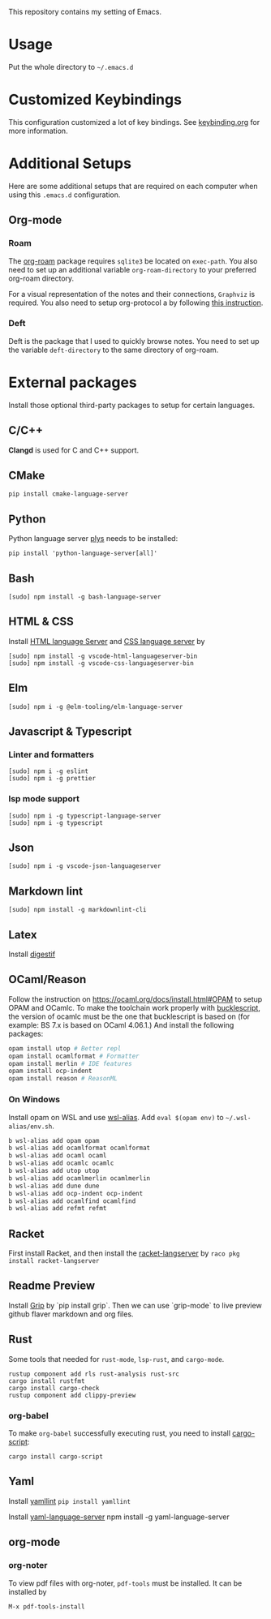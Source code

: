 This repository contains my setting of Emacs.

* Usage
Put the whole directory to =~/.emacs.d=

* Customized Keybindings
This configuration customized a lot of key bindings.
See [[file:docs/keybinding.org][keybinding.org]] for more information.

* Additional Setups
  Here are some additional setups that are required on each computer when using this =.emacs.d= configuration.

** Org-mode
*** Roam
   The [[https://github.com/org-roam/org-roam][org-roam]] package requires =sqlite3= be located on =exec-path=. You also need to set up an additional variable ~org-roam-directory~ to your preferred org-roam directory.

   For a visual representation of the notes and their connections, =Graphviz= is required. You also need to setup org-protocol a by following [[https://www.orgroam.com/manual/Installation-_00281_0029.html][this instruction]].

*** Deft
    Deft is the package that I used to quickly browse notes. You need to set up the variable ~deft-directory~ to the same directory of org-roam.

* External packages
Install those optional third-party packages to setup for certain languages.

** C/C++
*Clangd* is used for C and C++ support.

** CMake
#+begin_src shell
pip install cmake-language-server
#+end_src

** Python
Python language server
[[https://github.com/palantir/python-language-server][plys]] needs to be installed:

#+begin_src shell
pip install 'python-language-server[all]'
#+end_src

** Bash
#+begin_src shell
[sudo] npm install -g bash-language-server
#+end_src

** HTML & CSS
Install [[https://github.com/vscode-langservers/vscode-html-languageserver][HTML language Server]] and [[https://github.com/vscode-langservers/vscode-css-languageserver-bin][CSS language server]] by
#+begin_src shell
[sudo] npm install -g vscode-html-languageserver-bin
[sudo] npm install -g vscode-css-languageserver-bin
#+end_src
** Elm
#+begin_src shell
[sudo] npm i -g @elm-tooling/elm-language-server
#+end_src
** Javascript & Typescript
*** Linter and formatters
#+begin_src shell
[sudo] npm i -g eslint
[sudo] npm i -g prettier
#+end_src

*** lsp mode support
#+begin_src shell
[sudo] npm i -g typescript-language-server
[sudo] npm i -g typescript
#+end_src

** Json
#+begin_src shell
[sudo] npm i -g vscode-json-languageserver
#+end_src

** Markdown lint
#+begin_src shell
[sudo] npm install -g markdownlint-cli
#+end_src

** Latex
   Install [[https://github.com/astoff/digestif][digestif]]
** OCaml/Reason
Follow the instruction on https://ocaml.org/docs/install.html#OPAM to setup OPAM and OCamlc. To make the toolchain work properly with [[https://bucklescript.github.io/][bucklescript]], the version of ocamlc must be the one that bucklescript is based on (for example: BS 7.x is based on OCaml 4.06.1.) And install the following packages:

#+begin_src sh
opam install utop # Better repl
opam install ocamlformat # Formatter
opam install merlin # IDE features
opam install ocp-indent
opam install reason # ReasonML
#+end_src

*** On Windows
Install opam on WSL and use [[https://github.com/leongrdic/wsl-alias][wsl-alias]]. Add =eval $(opam env)= to =~/.wsl-alias/env.sh=.

#+begin_src sh
b wsl-alias add opam opam
b wsl-alias add ocamlformat ocamlformat
b wsl-alias add ocaml ocaml
b wsl-alias add ocamlc ocamlc
b wsl-alias add utop utop
b wsl-alias add ocamlmerlin ocamlmerlin
b wsl-alias add dune dune
b wsl-alias add ocp-indent ocp-indent
b wsl-alias add ocamlfind ocamlfind
b wsl-alias add refmt refmt
#+end_src

** Racket
First install Racket, and then install the [[https://github.com/jeapostrophe/racket-langserver][racket-langserver]] by ~raco pkg install racket-langserver~

** Readme Preview
Install [[https://github.com/joeyespo/grip][Grip]] by `pip install grip`. Then we can use `grip-mode` to live preview github flaver markdown and org files.

** Rust
Some tools that needed for ~rust-mode~, ~lsp-rust~, and ~cargo-mode~.

#+begin_src text
rustup component add rls rust-analysis rust-src
cargo install rustfmt
cargo install cargo-check
rustup component add clippy-preview
#+end_src

*** org-babel
    To make ~org-babel~ successfully executing rust, you need to install [[https://github.com/DanielKeep/cargo-script][cargo-script]]:
    #+begin_src text
cargo install cargo-script
    #+end_src

** Yaml
Install [[https://github.com/adrienverge/yamllint][yamllint]]
~pip install yamllint~

Install [[https://github.com/redhat-developer/yaml-language-server][yaml-language-server]]
npm install -g yaml-language-server

** org-mode
*** org-noter
To view pdf files with org-noter, ~pdf-tools~ must be installed.
It can be installed by
#+begin_src text
M-x pdf-tools-install
#+end_src

